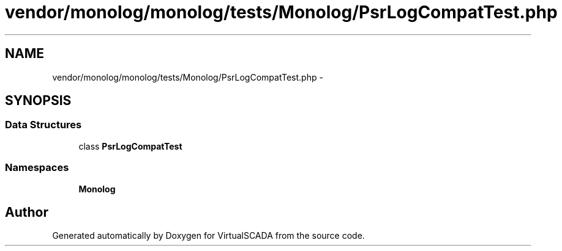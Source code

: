 .TH "vendor/monolog/monolog/tests/Monolog/PsrLogCompatTest.php" 3 "Tue Apr 14 2015" "Version 1.0" "VirtualSCADA" \" -*- nroff -*-
.ad l
.nh
.SH NAME
vendor/monolog/monolog/tests/Monolog/PsrLogCompatTest.php \- 
.SH SYNOPSIS
.br
.PP
.SS "Data Structures"

.in +1c
.ti -1c
.RI "class \fBPsrLogCompatTest\fP"
.br
.in -1c
.SS "Namespaces"

.in +1c
.ti -1c
.RI " \fBMonolog\fP"
.br
.in -1c
.SH "Author"
.PP 
Generated automatically by Doxygen for VirtualSCADA from the source code\&.
